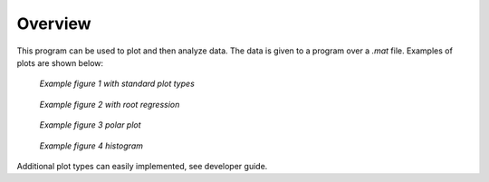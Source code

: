 Overview
=========
This program can be used to plot and then analyze data.
The data is given to a program over a `.mat` file. Examples of plots are shown below:

.. figure:: images/fig1.png
    :alt: Example fig1

    *Example figure 1 with standard plot types*

.. figure:: images/fig2.png
    :alt: Example fig2

    *Example figure 2 with root regression*

.. figure:: images/fig3.png
    :alt: Example fig3

    *Example figure 3 polar plot*

.. figure:: images/fig4.png
    :alt: Example fig4

    *Example figure 4 histogram*

Additional plot types can easily implemented, see developer guide.